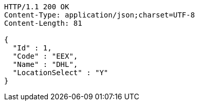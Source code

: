 [source,http,options="nowrap"]
----
HTTP/1.1 200 OK
Content-Type: application/json;charset=UTF-8
Content-Length: 81

{
  "Id" : 1,
  "Code" : "EEX",
  "Name" : "DHL",
  "LocationSelect" : "Y"
}
----